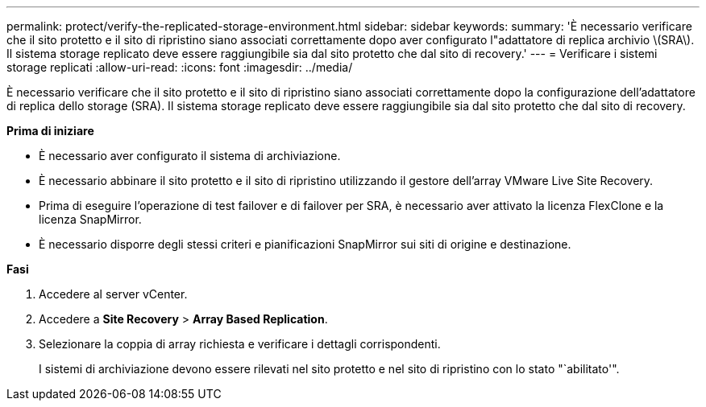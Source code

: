 ---
permalink: protect/verify-the-replicated-storage-environment.html 
sidebar: sidebar 
keywords:  
summary: 'È necessario verificare che il sito protetto e il sito di ripristino siano associati correttamente dopo aver configurato l"adattatore di replica archivio \(SRA\). Il sistema storage replicato deve essere raggiungibile sia dal sito protetto che dal sito di recovery.' 
---
= Verificare i sistemi storage replicati
:allow-uri-read: 
:icons: font
:imagesdir: ../media/


[role="lead"]
È necessario verificare che il sito protetto e il sito di ripristino siano associati correttamente dopo la configurazione dell'adattatore di replica dello storage (SRA). Il sistema storage replicato deve essere raggiungibile sia dal sito protetto che dal sito di recovery.

*Prima di iniziare*

* È necessario aver configurato il sistema di archiviazione.
* È necessario abbinare il sito protetto e il sito di ripristino utilizzando il gestore dell'array VMware Live Site Recovery.
* Prima di eseguire l'operazione di test failover e di failover per SRA, è necessario aver attivato la licenza FlexClone e la licenza SnapMirror.
* È necessario disporre degli stessi criteri e pianificazioni SnapMirror sui siti di origine e destinazione.


*Fasi*

. Accedere al server vCenter.
. Accedere a *Site Recovery* > *Array Based Replication*.
. Selezionare la coppia di array richiesta e verificare i dettagli corrispondenti.
+
I sistemi di archiviazione devono essere rilevati nel sito protetto e nel sito di ripristino con lo stato "`abilitato'".


